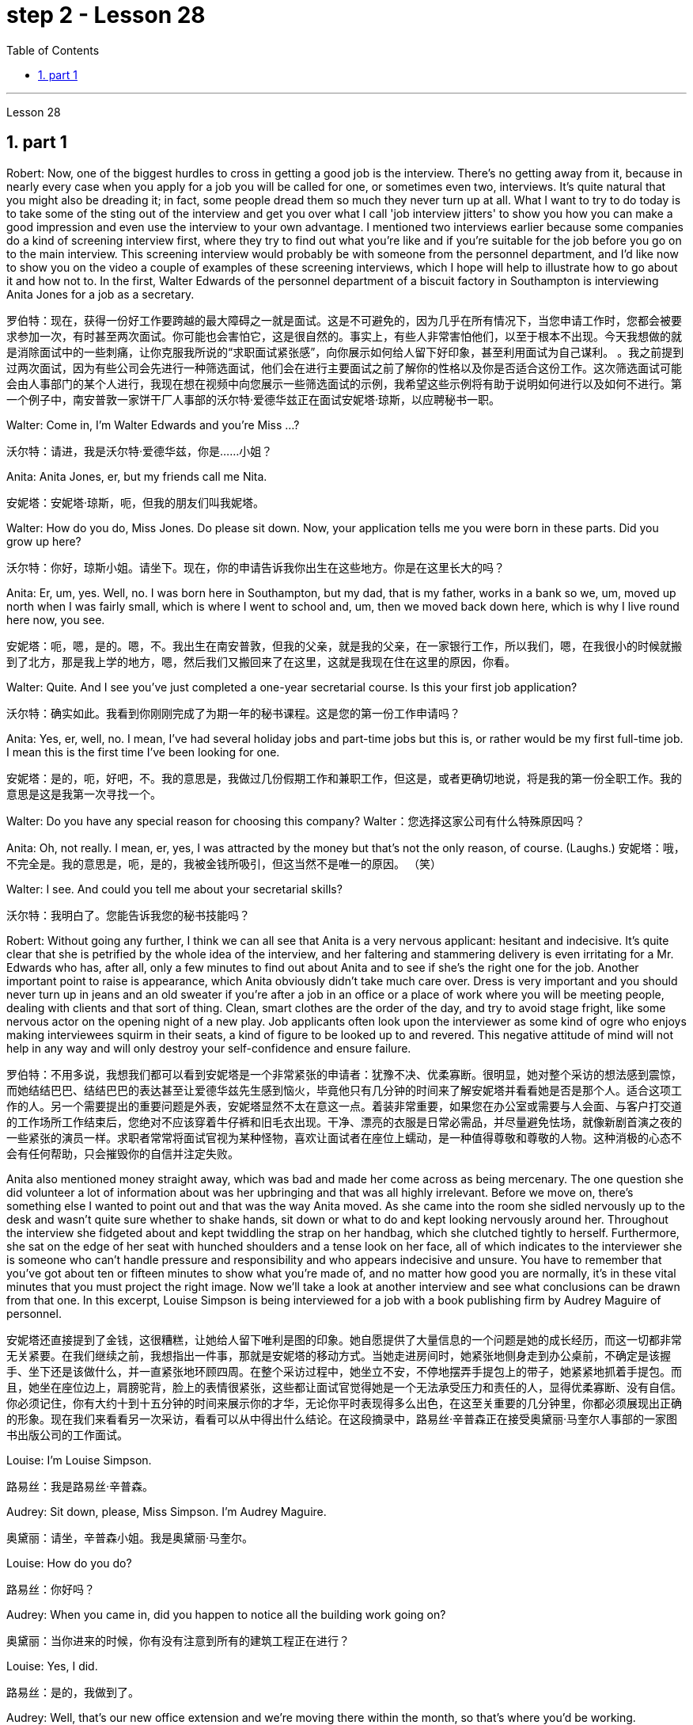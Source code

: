 
= step 2 - Lesson 28
:toc: left
:toclevels: 3
:sectnums:
:stylesheet: ../../+ 000 eng选/美国高中历史教材 American History ： From Pre-Columbian to the New Millennium/myAdocCss.css

'''

Lesson 28


== part 1

Robert: Now, one of the biggest hurdles to cross in getting a good job is the interview. There’s no getting away from it, because in nearly every case when you apply for a job you will be called for one, or sometimes even two, interviews. It’s quite natural that you might also be dreading it; in fact, some people dread them so much they never turn up at all. What I want to try to do today is to take some of the sting out of the interview and get you over what I call 'job interview jitters' to show you how you can make a good impression and even use the interview to your own advantage. I mentioned two interviews earlier because some companies do a kind of screening interview first, where they try to find out what you’re like and if you’re suitable for the job before you go on to the main interview. This screening interview would probably be with someone from the personnel department, and I’d like now to show you on the video a couple of examples of these screening interviews, which I hope will help to illustrate how to go about it and how not to. In the first, Walter Edwards of the personnel department of a biscuit factory in Southampton is interviewing Anita Jones for a job as a secretary.

[.my2]
罗伯特：现在，获得一份好工作要跨越的最大障碍之一就是面试。这是不可避免的，因为几乎在所有情况下，当您申请工作时，您都会被要求参加一次，有时甚至两次面试。你可能也会害怕它，这是很自然的。事实上，有些人非常害怕他们，以至于根本不出现。今天我想做的就是消除面试中的一些刺痛，让你克服我所说的“求职面试紧张感”，向你展示如何给人留下好印象，甚至利用面试为自己谋利。 。我之前提到过两次面试，因为有些公司会先进行一种筛选面试，他们会在进行主要面试之前了解你的性格以及你是否适合这份工作。这次筛选面试可能会由人事部门的某个人进行，我现在想在视频中向您展示一些筛选面试的示例，我希望这些示例将有助于说明如何进行以及如何不进行。第一个例子中，南安普敦一家饼干厂人事部的沃尔特·爱德华兹正在面试安妮塔·琼斯，以应聘秘书一职。

Walter: Come in, I’m Walter Edwards and you’re Miss …​?

[.my2]
沃尔特：请进，我是沃尔特·爱德华兹，你是……小姐？

Anita: Anita Jones, er, but my friends call me Nita.

[.my2]
安妮塔：安妮塔·琼斯，呃，但我的朋友们叫我妮塔。

Walter: How do you do, Miss Jones. Do please sit down. Now, your application tells me you were born in these parts. Did you grow up here?

[.my2]
沃尔特：你好，琼斯小姐。请坐下。现在，你的申请告诉我你出生在这些地方。你是在这里长大的吗？

Anita: Er, um, yes. Well, no. I was born here in Southampton, but my dad, that is my father, works in a bank so we, um, moved up north when I was fairly small, which is where I went to school and, um, then we moved back down here, which is why I live round here now, you see.

[.my2]
安妮塔：呃，嗯，是的。嗯，不。我出生在南安普敦，但我的父亲，就是我的父亲，在一家银行工作，所以我们，嗯，在我很小的时候就搬到了北方，那是我上学的地方，嗯，然后我们又搬回来了在这里，这就是我现在住在这里的原因，你看。

Walter: Quite. And I see you’ve just completed a one-year secretarial course. Is this your first job application?

[.my2]
沃尔特：确实如此。我看到你刚刚完成了为期一年的秘书课程。这是您的第一份工作申请吗？

Anita: Yes, er, well, no. I mean, I’ve had several holiday jobs and part-time jobs but this is, or rather would be my first full-time job. I mean this is the first time I’ve been looking for one.

[.my2]
安妮塔：是的，呃，好吧，不。我的意思是，我做过几份假期工作和兼职工作，但这是，或者更确切地说，将是我的第一份全职工作。我的意思是这是我第一次寻找一个。

Walter: Do you have any special reason for choosing this company?
Walter：您选择这家公司有什么特殊原因吗？

Anita: Oh, not really. I mean, er, yes, I was attracted by the money but that’s not the only reason, of course. (Laughs.)
安妮塔：哦，不完全是。我的意思是，呃，是的，我被金钱所吸引，但这当然不是唯一的原因。 （笑）

Walter: I see. And could you tell me about your secretarial skills?

[.my2]
沃尔特：我明白了。您能告诉我您的秘书技能吗？

Robert: Without going any further, I think we can all see that Anita is a very nervous applicant: hesitant and indecisive. It’s quite clear that she is petrified by the whole idea of the interview, and her faltering and stammering delivery is even irritating for a Mr. Edwards who has, after all, only a few minutes to find out about Anita and to see if she’s the right one for the job. Another important point to raise is appearance, which Anita obviously didn’t take much care over. Dress is very important and you should never turn up in jeans and an old sweater if you’re after a job in an office or a place of work where you will be meeting people, dealing with clients and that sort of thing. Clean, smart clothes are the order of the day, and try to avoid stage fright, like some nervous actor on the opening night of a new play. Job applicants often look upon the interviewer as some kind of ogre who enjoys making interviewees squirm in their seats, a kind of figure to be looked up to and revered. This negative attitude of mind will not help in any way and will only destroy your self-confidence and ensure failure.

[.my2]
罗伯特：不用多说，我想我们都可以看到安妮塔是一个非常紧张的申请者：犹豫不决、优柔寡断。很明显，她对整个采访的想法感到震惊，而她结结巴巴、结结巴巴的表达甚至让爱德华兹先生感到恼火，毕竟他只有几分钟的时间来了解安妮塔并看看她是否是那个人。适合这项工作的人。另一个需要提出的重要问题是外表，安妮塔显然不太在意这一点。着装非常重要，如果您在办公室或需要与人会面、与客户打交道的工作场所工作结束后，您绝对不应该穿着牛仔裤和旧毛衣出现。干净、漂亮的衣服是日常必需品，并尽量避免怯场，就像新剧首演之夜的一些紧张的演员一样。求职者常常将面试官视为某种怪物，喜欢让面试者在座位上蠕动，是一种值得尊敬和尊敬的人物。这种消极的心态不会有任何帮助，只会摧毁你的自信并注定失败。

Anita also mentioned money straight away, which was bad and made her come across as being mercenary. The one question she did volunteer a lot of information about was her upbringing and that was all highly irrelevant. Before we move on, there’s something else I wanted to point out and that was the way Anita moved. As she came into the room she sidled nervously up to the desk and wasn’t quite sure whether to shake hands, sit down or what to do and kept looking nervously around her. Throughout the interview she fidgeted about and kept twiddling the strap on her handbag, which she clutched tightly to herself. Furthermore, she sat on the edge of her seat with hunched shoulders and a tense look on her face, all of which indicates to the interviewer she is someone who can’t handle pressure and responsibility and who appears indecisive and unsure. You have to remember that you’ve got about ten or fifteen minutes to show what you’re made of, and no matter how good you are normally, it’s in these vital minutes that you must project the right image. Now we’ll take a look at another interview and see what conclusions can be drawn from that one. In this excerpt, Louise Simpson is being interviewed for a job with a book publishing firm by Audrey Maguire of personnel.

[.my2]
安妮塔还直接提到了金钱，这很糟糕，让她给人留下唯利是图的印象。她自愿提供了大量信息的一个问题是她的成长经历，而这一切都非常无关紧要。在我们继续之前，我想指出一件事，那就是安妮塔的移动方式。当她走进房间时，她紧张地侧身走到办公桌前，不确定是该握手、坐下还是该做什么，并一直紧张地环顾四周。在整个采访过程中，她坐立不安，不停地摆弄手提包上的带子，她紧紧地抓着手提包。而且，她坐在座位边上，肩膀驼背，脸上的表情很紧张，这些都让面试官觉得她是一个无法承受压力和责任的人，显得优柔寡断、没有自信。你必须记住，你有大约十到十五分钟的时间来展示你的才华，无论你平时表现得多么出色，在这至关重要的几分钟里，你都必须展现出正确的形象。现在我们来看看另一次采访，看看可以从中得出什么结论。在这段摘录中，路易丝·辛普森正在接受奥黛丽·马奎尔人事部的一家图书出版公司的工作面试。

Louise: I’m Louise Simpson.

[.my2]
路易丝：我是路易丝·辛普森。

Audrey: Sit down, please, Miss Simpson. I’m Audrey Maguire.

[.my2]
奥黛丽：请坐，辛普森小姐。我是奥黛丽·马奎尔。

Louise: How do you do?

[.my2]
路易丝：你好吗？

Audrey: When you came in, did you happen to notice all the building work going on?

[.my2]
奥黛丽：当你进来的时候，你有没有注意到所有的建筑工程正在进行？

Louise: Yes, I did.

[.my2]
路易丝：是的，我做到了。

Audrey: Well, that’s our new office extension and we’re moving there within the month, so that’s where you’d be working.

[.my2]
奥黛丽：嗯，那是我们新的办公室扩建部分，我们将在一个月内搬到那里，所以这就是你工作的地方。

Loiuise: Yes, I did read about it in the prospectus you sent me about the firm. I’m sure you’re looking forward to the move.

[.my2]
路易斯：是的，我确实在你发给我的关于该公司的招股说明书中读到了这一点。我确信您很期待这一举动。

Audrey: Indeed, yes. Now I’d like to ask you one or two questions about your previous experience, if that’s all right?

[.my2]
奥黛丽：确实，是的。现在我想问你一两个关于你之前经历的问题，可以吗？

Louise: Go right ahead.

[.my2]
路易丝： 往前走。

Audrey: Have you had any jobs before?

[.my2]
奥黛丽：你以前有过工作吗？

Louise: Yes, I worked as a secretary in a lawyer’s office as a summer job, primarily to earn some money to see me through college, but I also gained some useful work experience into the bargain. While I was there I did secretarial work and also took a turn on the reception desk, to help out, and it was very enjoyable meeting people in this way to vary the routine.

[.my2]
路易丝：是的，我在一家律师事务所担任秘书作为暑期工作，主要是为了赚一些钱供我完成大学学业，但我也通过讨价还价获得了一些有用的工作经验。当我在那里的时候，我做秘书工作，也轮流在接待台帮忙，以这种方式与人们见面来改变日常生活是非常愉快的。

Audrey: Did you like working in the lawyer’s office?

[.my2]
奥黛丽：你喜欢在律师事务所工作吗？

Louise: From the career point of view it was good to get to know how an office works, but I’ve always wanted to be in publishing really, which is why I applied for this job.

[.my2]
路易丝：从职业角度来看，了解办公室的运作方式很好，但我一直想真正从事出版业，这就是我申请这份工作的原因。

Audrey: Now, can you tell me …​
奥黛丽：现在，你能告诉我……​

Robert: I think we’ve seen enough to make the distinction between Louise and Anita you saw in the previous slip. Louise gives a totally different image, an image of self-confidence without being too cocky, and she was conducting herself in a relaxed and friendly way. She talked to the interviewer in a normal manner, which was fluent and without the terrible 'ums' and 'ers' of Anita. She also gave the impression that she was there to exchange information with the interviewer rather than be interrogated. She wanted to know if the company was going to suit her as much as they wanted to know if she would suit them. Her clothes were sober and neat, without being too frumpy, and she was relaxed and casual without being too laid-back so that it would appear she didn’t care. She had also taken the trouble to read the prospectus she’d been sent, which didn’t hurt at all. The basic point about an interview is that it shouldn’t be a question-and-answer routine, a boss and servant session, but a coming together of two personalities. It’s the 'swan technique' which projects the best image in my view, serene on the surface but paddling like mad underneath. And now I’d like to come to the problem of …​
罗伯特：我想我们已经看到足够多的内容来区分你在上一张幻灯片中看到的路易丝和安妮塔了。路易丝则给人一种完全不同的形象，自信而不张扬，举止轻松又友善。她以正常的方式与采访者交谈，很流利，没有安妮塔那样可怕的“嗯”和“呃”。她还给人留下这样的印象：她是来与采访者交换信息的，而不是接受审问的。她想知道这家公司是否适合她，就像他们想知道她是否适合他们一样。她的衣着素净利落，没有太俗气，轻松随意，又没有太悠闲，让人觉得她并不在意。她还不厌其烦地阅读了寄给她的招股说明书，这并没有什么坏处。面试的基本要点是，它不应该是例行问答、老板和仆人的对话，而应该是两种性格的聚集。这是“天鹅技巧”，在我看来呈现出最好的形象，表面平静，但内心却疯狂地划动。现在我想谈谈……的问题​

2. part 2. 部分
It is an election day and the Americans of all fifty states are going to the polls. Election observers have predicted a light to moderate turnout, of about forty percent. But some counties' election officials we talked this afternoon were more optimistic.

[.my2]
今天是选举日，全美五十个州的美国人都将前往投票站。选举观察家预测投票率较低至中等，约为百分之四十。但我们今天下午采访的一些县的选举官员更为乐观。

"I’m in Lamar, Colorado. It’s raining. It’s a very grey day. I think we are going to have a real good turnout if the weather doesn’t getting worse."

[.my2]
“我在科罗拉多州拉马尔。正在下雨。这是一个非常灰暗的日子。我想，如果天气不变得更糟，我们的投票率将会很高。”

"I’m the county auditor in the north-eastern portion of Aberdeen, South Dakota, Brown County, South Dakota. Our turnout in Brown County is absolutely fantastic at this point. The weather is cooperating, is absolutely gorgeous, in South Dakota, sun-shining, crisp beautiful day. Couldn’t have ordered anything finer?"

[.my2]
“我是南达科他州阿伯丁东北部、南达科他州布朗县的县审计员。目前布朗县的投票率绝对棒极了。南达科他州的天气很好，绝对是极好的，阳光明媚，清新美好的一天。难道没有更好的选择吗？

"We are in Shelby, Montana, the county seat of Toole County. The weather is 59 degrees today, no snow anywhere in our area. It’s beautiful. No windy. We expected a very good turnout today."

[.my2]
“我们在蒙大拿州谢尔比，图尔县的县城。今天的天气是 59 度，我们地区没有任何地方下雪。天气很美。没有风。我们预计今天的投票率会很高。”

And it’s a small exemplar there. Thirty-six states will elect governors today, in addition there are hundreds of local contests and battle issues to be decided. But the control in the United States senate remains the major item of national interest. A third of the senate, thirty-four seats, will be decided today. Republicans who have held their slim majority in the senate for the past six years are defending twenty-two of those seats. Democrats need a net gain of four seats to win control. According to the latest pre-election polls, the closest senate races were in these nine states, Washington, Idaho, North and South Dakota, North Carolina, Georgia, Alabama, California and Colorado. This would be the most closely watched tonight as county election officials turn their attention from watching the skies to counting the ballots.

[.my2]
这只是一个小例子。今天将有 36 个州选举州长，此外还有数百个地方竞选和战斗问题有待决定。但美国参议院的控制权仍然是国家利益的主要项目。参议院的三分之一，即三十四个席位，将于今天决定。过去六年在参议院占据微弱多数的共和党人正在捍卫其中的二十二个席位。民主党需要净增加四个席位才能赢得控制权。根据最新的选前民意调查，参议员竞选最接近的州是华盛顿州、爱达荷州、南北达科他州、北卡罗来纳州、佐治亚州、阿拉巴马州、加利福尼亚州和科罗拉多州。这将是今晚最受关注的事件，因为县选举官员将注意力从观察天空转向计票。

3. Listening and Understanding
3. 倾听和理解
A student learning English often finds the following problems when he listens to talks or lectures.

[.my2]
学习英语的学生在听讲座或讲座时经常会发现以下问题。

Firstly, he doesn’t always identify all the words correctly. I refer here to known words. i.e. words which the student would certainly recognize in print. Let’s examine some of the reasons for this particular difficulty. In writing, there are clear spaces between each word; in speech, one word runs into the next. It’s very difficult to decide, therefore, where one word finishes and the next one begins.

[.my2]
首先，他并不总是能正确识别所有的单词。我这里指的是已知的单词。即学生在印刷体中肯定会认出的单词。让我们来看看造成这种特殊困难的一些原因。写作时，每个词之间有明显的空格；在言语中，一个词会连到下一个词。因此，很难决定一个词在哪里结束，下一个词在哪里开始。

In writing, the words consist of letters of the alphabet. These letters have a fixed shape: they’re easy to identify. In speech, however, vowel and consonant sounds are often very difficult to identify. Some of these sounds may not exist in the student’s native language. Many of them, particularly the vowel sounds, are given different pronunciations by different English speakers.

[.my2]
在书面形式中，单词由字母表中的字母组成。这些字母有固定的形状：它们很容易识别。然而，在语音中，元音和辅音通常很难识别。其中一些声音可能不存在于学生的母语中。其中许多，特别是元音，不同的英语使用者有不同的发音。

Finally, some words in English, words like 'and' or 'there' or 'are' or 'will' are frequently pronounced with their weak or reduced form in speech. This is sometimes so short that non-native speakers, perhaps not accustomed to it, fail to recognize it at all. Many students, for example, don’t recognize the normal pronunciation / 5TErE / for the words 'there are' which occur at the beginning of so many English sentences. Furthermore, they encounter a similar problem with unstressed syllables which are part of a longer word. For instance, think of the word 'cotton', which is spelt 'c-o-t-t-o-n'. I’ll repeat that: 'c-o-t-t-o-n'. Each letter is the same size; no difference is made between the first syllable 'cot-' and the second syllable '-ton'. In speech, however, the first syllable is stressed, the second is unstressed. The work is not pronounced 'cot-ton' but 'COTn'. The same is true for the word 'carbon', spelt 'c-a-r-b-o-n'; it’s not pronounced 'car-bon' but 'CAR bn'.

[.my2]
最后，英语中的一些单词，如“and”或“there”或“are”或“will”等单词在演讲中经常以其弱形式或简化形式发音。有时，这句话太短了，以至于非母语人士可能不习惯，根本无法识别它。例如，许多学生无法识别出现在许多英语句子开头的单词“there are”的正常发音/5TErE/。此外，他们在较长单词的非重读音节上也遇到了类似的问题。例如，想想“棉花”这个词，拼写为“c-o-t-t-o-n”。我会重复一遍：“c-o-t-t-o-n”。每个字母大小相同；第一个音节“cot-”和第二个音节“-ton”之间没有区别。然而，在言语中，第一个音节是重读音节，第二个音节是非重读音节。该作品的发音不是“cott-ton”，而是“COTn”。 “碳”一词也是如此，拼写为“c-a-r-b-o-n”；它的发音不是“car-bon”，而是“CAR bn”。

But I want now to come on to the second main problem; the difficulty of remembering what’s been said. Again, the problem here is much less difficult in the written rather than the spoken form. Words on a page are permanently fixed in space. They don’t disappear like words that are spoken. They remain in front of you. You can choose your own speed to read them whereas in listening you’ve got to follow the speed of the speaker. A difficult word, or sentence, on the printed page can be read again, whereas a word not clearly heard is rarely repeated. The listener, therefore, finds that he has to concentrate so hard on identifying the words correctly and on understanding them that he has little time left to remember.

[.my2]
但我现在想谈谈第二个主要问题；记住说过的话的困难。同样，这里的问题以书面形式比以口头形式要简单得多。页面上的文字永久固定在空间中。它们不会像说出的话一样消失。他们仍然在你面前。你可以选择自己的阅读速度，而在聆听时你必须跟随说话者的速度。打印页上的困难单词或句子可以再次阅读，而听不清楚的单词很少会重复。因此，听者发现他必须集中精力正确识别单词并理解它们，以至于他几乎没有时间去记忆。

In a foreign language his brain simply has too much to do. In his own language, of course, he’s able not only to identify and understand the words automatically but also he can often even predict the words which are going to come. His brain, therefore, has much more time to remember.

[.my2]
在外语中，他的大脑有太多事情要做。当然，在他自己的语言中，他不仅能够自动识别和理解单词，而且常常甚至可以预测即将出现的单词。因此，他的大脑有更多的时间来记忆。

Thirdly, I want to deal with a problem that worries most students in a lecture. The problem is this — they can’t always follow the argument. This is, of course, partly due to the first two difficulties I’ve discussed. When you have difficulty in identifying or remembering words and sentences, you obviously won’t be able to follow the argument. But even those students who can do these two things perfectly well have problems in following a quite straightforward argument. Why is this? I’ll suggest three reasons here. Firstly, students don’t always recognize the signals which tell the listener that certain points are important. Some of these signals will be quite different from those employed in writing. Secondly, some students try too hard to understand everything. When they come to a small but difficult point, they waste time trying to work it out, and so they may miss a more important point. Thirdly, students must concentrate very hard on taking notes and therefore may miss developments in the argument. But note-taking is a separate subject which will be dealt with in a later talk.

[.my2]
第三，我想解决一个在讲座中大多数学生担心的问题。问题是——他们不能总是遵循论点。当然，这部分是由于我讨论的前两个困难。当你难以识别或记住单词和句子时，你显然无法理解论点。但即使是那些能够完美地完成这两件事的学生，在遵循相当简单的论证时也会遇到问题。为什么是这样？我在这里提出三个原因。首先，学生并不总是能识别出告诉听众某些要点很重要的信号。其中一些信号与书面中使用的信号有很大不同。其次，有些学生太努力去理解一切。当他们遇到一个小而困难的点时，他们会浪费时间去解决它，因此他们可能会错过更重要的点。第三，学生必须非常专心记笔记，因此可能会错过论证的进展。但记笔记是一个单独的主题，将在稍后的演讲中讨论。

There are, however, other problems the student is faced with, which I’d like to mention briefly.

[.my2]
然而，学生还面临着其他问题，我想简要提及一下。

It’s always a surprise to students to discover how much the pronunciation of English changes from one English-speaking country to another, and from region to region. Many lecturers from Britain have a B.B.C. type accent, the type of English associated mainly with the South of England and most commonly taught to non-native speakers. However, other lecturers will speak differently. To give an example / bQs /, / lQv /, / mQm / etc., as spoken in the south, are pronounced in Manchester and many other parts as / bRs /, / lRv / and / mRm /, Southern English / ^rB:s /, / fB:st /, / pB:W / are pronounced in Yorkshire and elsewhere as / ^rAs /, / fAst / and / pAW /. It’s worth noticing that it’s usually the vowels which have variants, though sometimes it may be the consonants. For instance, a Scotsman will roll his 'r’s', whereas a Londoner won’t. So a lecturer with a particularly strong regional accent will cause non-native speakers considerable difficulty.

[.my2]
学生们总是会惊讶地发现英语发音从一个英语国家到另一个英语国家、从一个地区到另一个地区有多大的变化。许多英国讲师都有 B.B.C.类型口音，主要与英格兰南部相关的英语类型，最常教授给非母语人士。然而，其他讲师的说法会有所不同。举个例子，南方口语中的/bQs/、/lQv/、/mQm/等，在曼彻斯特等很多地方发音为/bRs/、/lRv/和/mRm/，南方英语/^rB :s /、/fB:st/、/pB:W/ 在约克郡和其他地方发音为 /^rAs/、/fAst/ 和 /pAW/。值得注意的是，通常是元音有变体，尽管有时也可能是辅音。例如，苏格兰人会发出“r”，而伦敦人则不会。因此，一个带有特别浓重的地方口音的讲师会给非母语人士带来相当大的困难。

Whether a student follows a lecture easily or not depends also on the style of English the lecturer uses. By 'style' I mean the type of English chosen to express an idea: at one extreme it may be very formal, at the other colloquial or even slang. Generally speaking, the more formal the style, the easier it is for the student to understand. For example, a lecturer who says, formally, 'This is undoubtedly the writer’s central point' will be readily understood. On the other hand if he says, 'That’s really what the writer’s on about, many students will have difficulty in understanding.

[.my2]
学生能否轻松听懂讲座还取决于讲师使用的英语风格。我所说的“风格”是指用来表达某种想法的英语类型：在一个极端情况下，它可能非常正式，在另一种情况下，它可能是口语甚至俚语。一般来说，风格越正式，学生越容易理解。例如，一位讲师正式地说“这无疑是作者的中心论点”，这很容易理解。另一方面，如果他说：“这就是作者的真正意思，很多学生就会难以理解。”

Other factors, which I haven’t the time to discuss in detail, may also be involved. These include the speed at which the lecture is delivered, the rather common use of irony, the peculiarly English sense of humour, references which presuppose a knowledge of British culture, etc.

[.my2]
可能还涉及其他因素，但我没有时间详细讨论。其中包括演讲的速度、反讽的相当普遍的使用、英国特有的幽默感、以了解英国文化为前提的参考资料等。

All these factors combine to make it a formidable task for students to follow lectures comfortably. It’s clearly helpful to be aware of the problems and to get as much practice as possible in listening to and trying to understand spoken English.

[.my2]
所有这些因素结合在一起，使学生轻松地听课成为一项艰巨的任务。意识到这些问题并在聆听和尝试理解英语口语方面进行尽可能多的练习显然是有帮助的。

